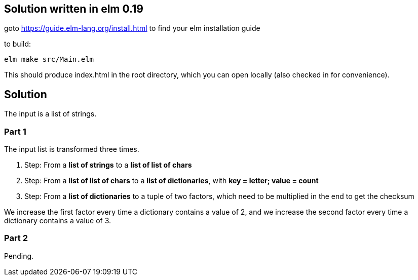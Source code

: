 == Solution written in elm 0.19

goto https://guide.elm-lang.org/install.html to find your elm installation guide

to build:

    elm make src/Main.elm

This should produce index.html in the root directory, which you can open locally (also checked in for convenience).

== Solution

The input is a list of strings.

=== Part 1

The input list is transformed three times.

  . Step: From a *list of strings* to a *list of list of chars*
  . Step: From a *list of list of chars* to a *list of dictionaries*, with *key = letter; value = count*
  . Step: From a *list of dictionaries* to a tuple of two factors, which need to be multiplied in the end to get the checksum

We increase the first factor every time a dictionary contains a value of 2, and we increase the second factor every time a dictionary contains a value of 3.

=== Part 2

Pending.